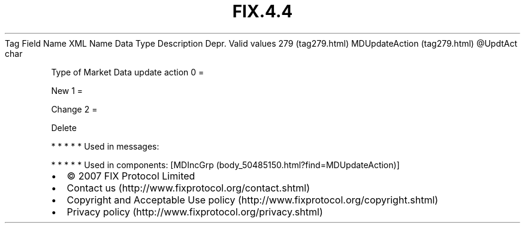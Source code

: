 .TH FIX.4.4 "" "" "Tag #279"
Tag
Field Name
XML Name
Data Type
Description
Depr.
Valid values
279 (tag279.html)
MDUpdateAction (tag279.html)
\@UpdtAct
char
.PP
Type of Market Data update action
0
=
.PP
New
1
=
.PP
Change
2
=
.PP
Delete
.PP
   *   *   *   *   *
Used in messages:
.PP
   *   *   *   *   *
Used in components:
[MDIncGrp (body_50485150.html?find=MDUpdateAction)]

.PD 0
.P
.PD

.PP
.PP
.IP \[bu] 2
© 2007 FIX Protocol Limited
.IP \[bu] 2
Contact us (http://www.fixprotocol.org/contact.shtml)
.IP \[bu] 2
Copyright and Acceptable Use policy (http://www.fixprotocol.org/copyright.shtml)
.IP \[bu] 2
Privacy policy (http://www.fixprotocol.org/privacy.shtml)
